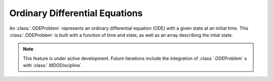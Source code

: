 ..
   Copyright 2021 IRT Saint Exupéry, https://www.irt-saintexupery.com

   This work is licensed under the Creative Commons Attribution-ShareAlike 4.0
   International License. To view a copy of this license, visit
   http://creativecommons.org/licenses/by-sa/4.0/ or send a letter to Creative
   Commons, PO Box 1866, Mountain View, CA 94042, USA.

..
   Contributors:
          :author: Isabelle Santos

Ordinary Differential Equations
-------------------------------

An :class:`.ODEProblem` represents an ordinary differential equation (ODE) with a given
state at an initial time.
This :class:`.ODEProblem` is built with a function of time and state, as well as an array
describing the intial state.

.. note::

    This feature is under active development. Future iterations include the integration of
    :class:`.ODEProblem` s with :class:`.MDODiscipline`.
